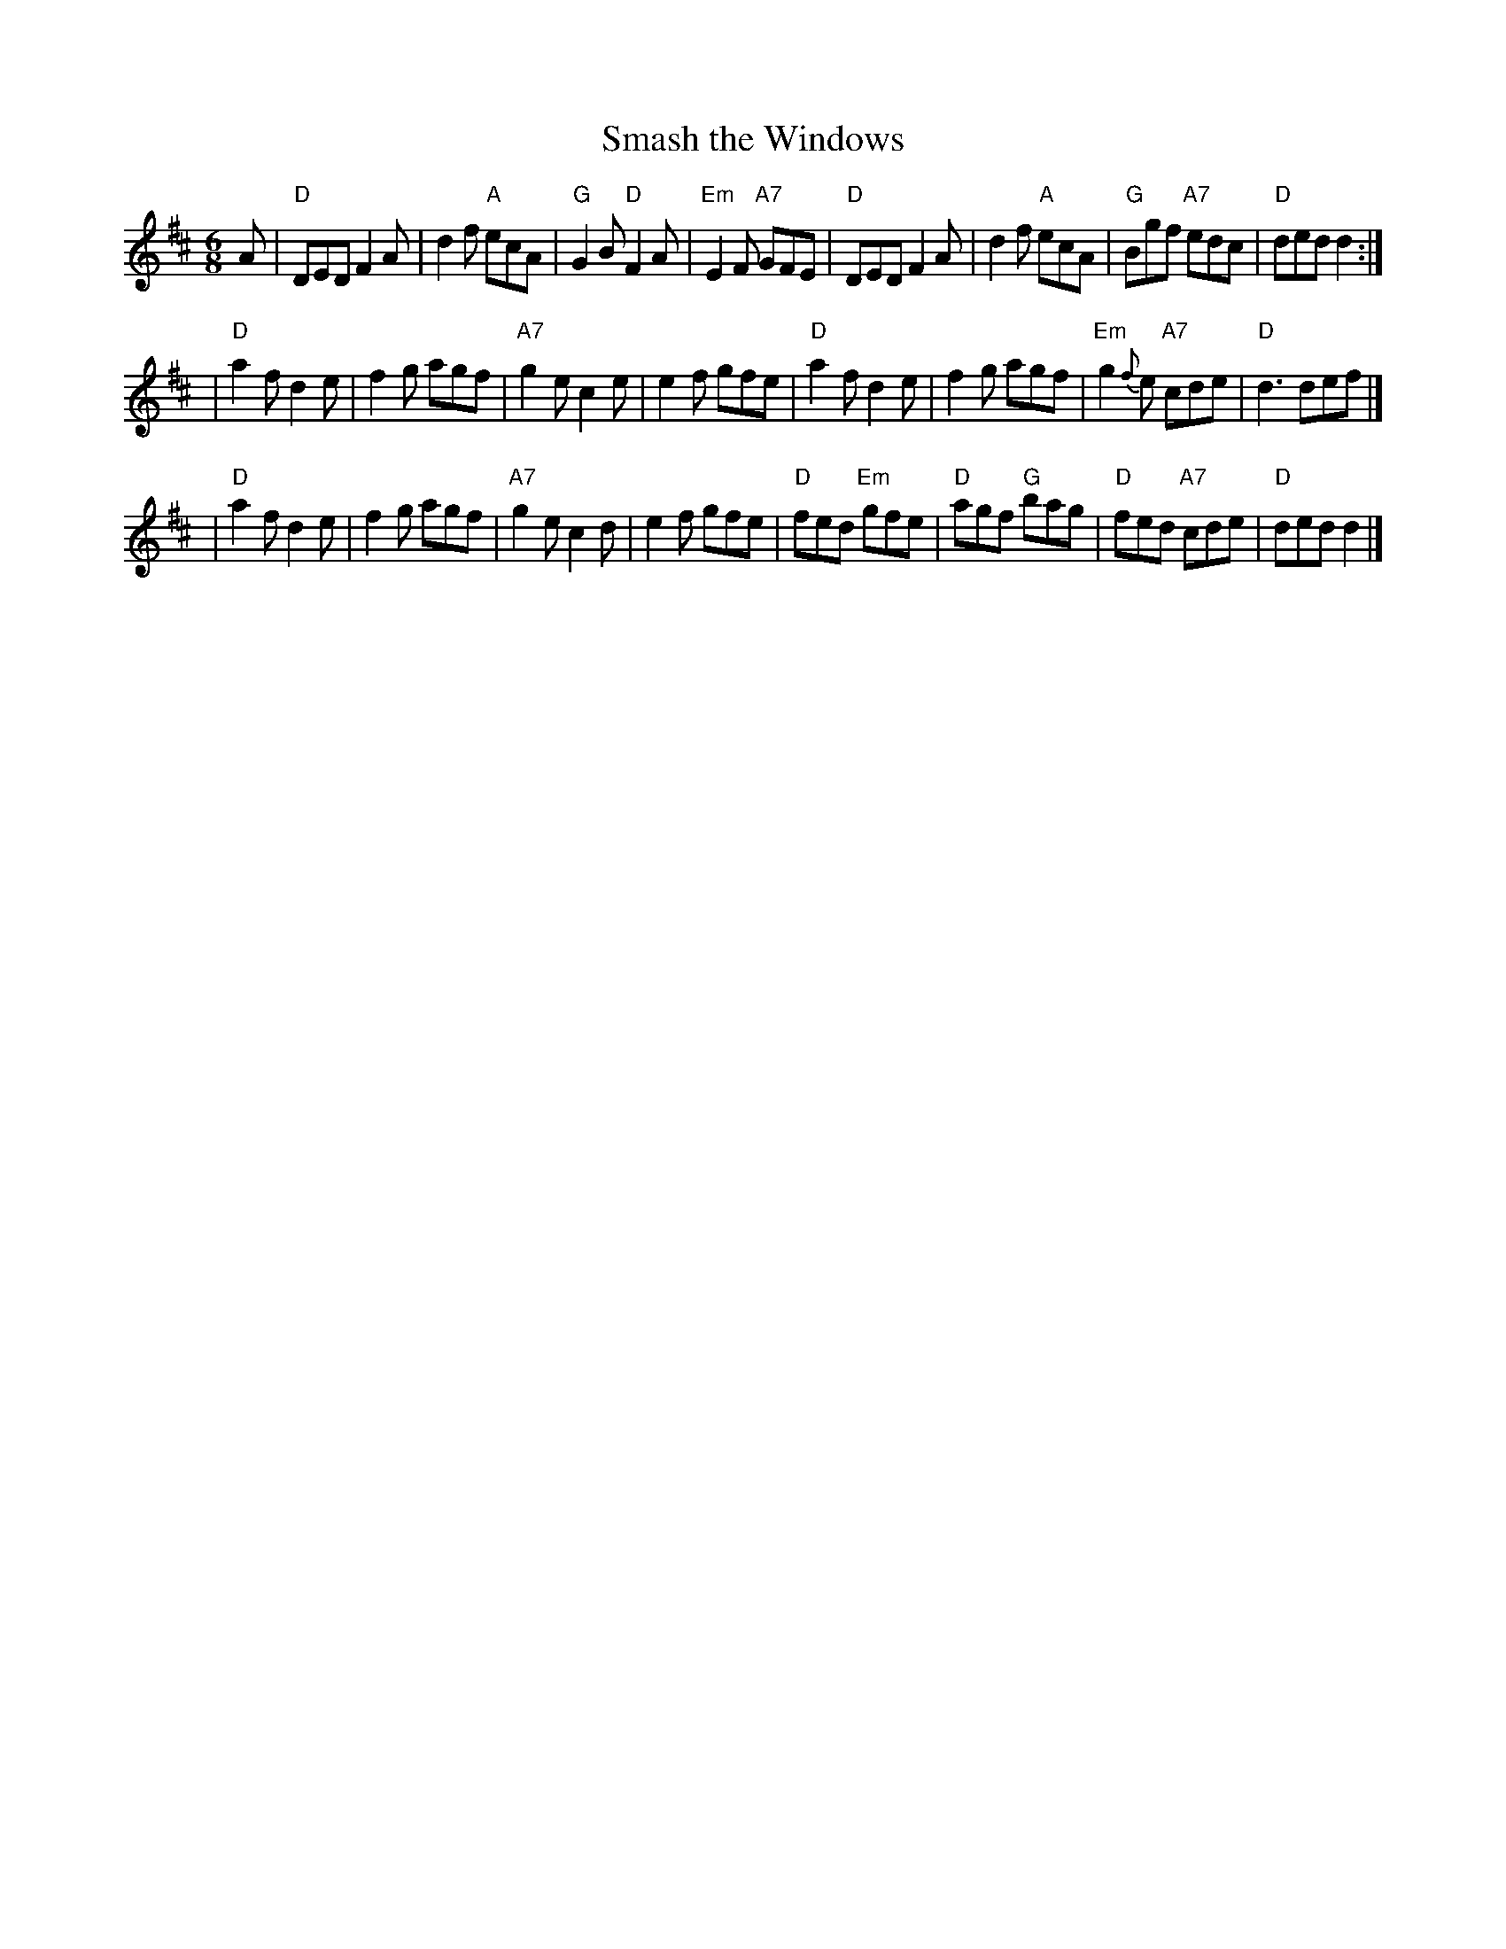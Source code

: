 X: 11
T: Smash the Windows
R: jig
B: NEFR #11
N: In O'Neill's as a reel (#1382)
Z: 1997 by John Chambers <jc:trillian.mit.edu>
N: See also Roaring Jelly, played with B2 twice rather than A1-A1-B1-B2.
M: 6/8
L: 1/8
K: D
A \
| "D"DED F2A | d2f "A"ecA | "G"G2B "D"F2A | "Em"E2F "A7"GFE \
| "D"DED F2A | d2f "A"ecA | "G"Bgf "A7"edc | "D"ded d2 :|
| "D"a2f d2e | f2g agf | "A7"g2e c2e | e2f gfe \
| "D"a2f d2e | f2g agf | "Em"g2{f}e "A7"cde | "D"d3 def |]
| "D"a2f d2e | f2g agf | "A7"g2e c2d | e2f gfe \
| "D"fed "Em"gfe | "D"agf "G"bag | "D"fed "A7"cde | "D"ded d2 |]
